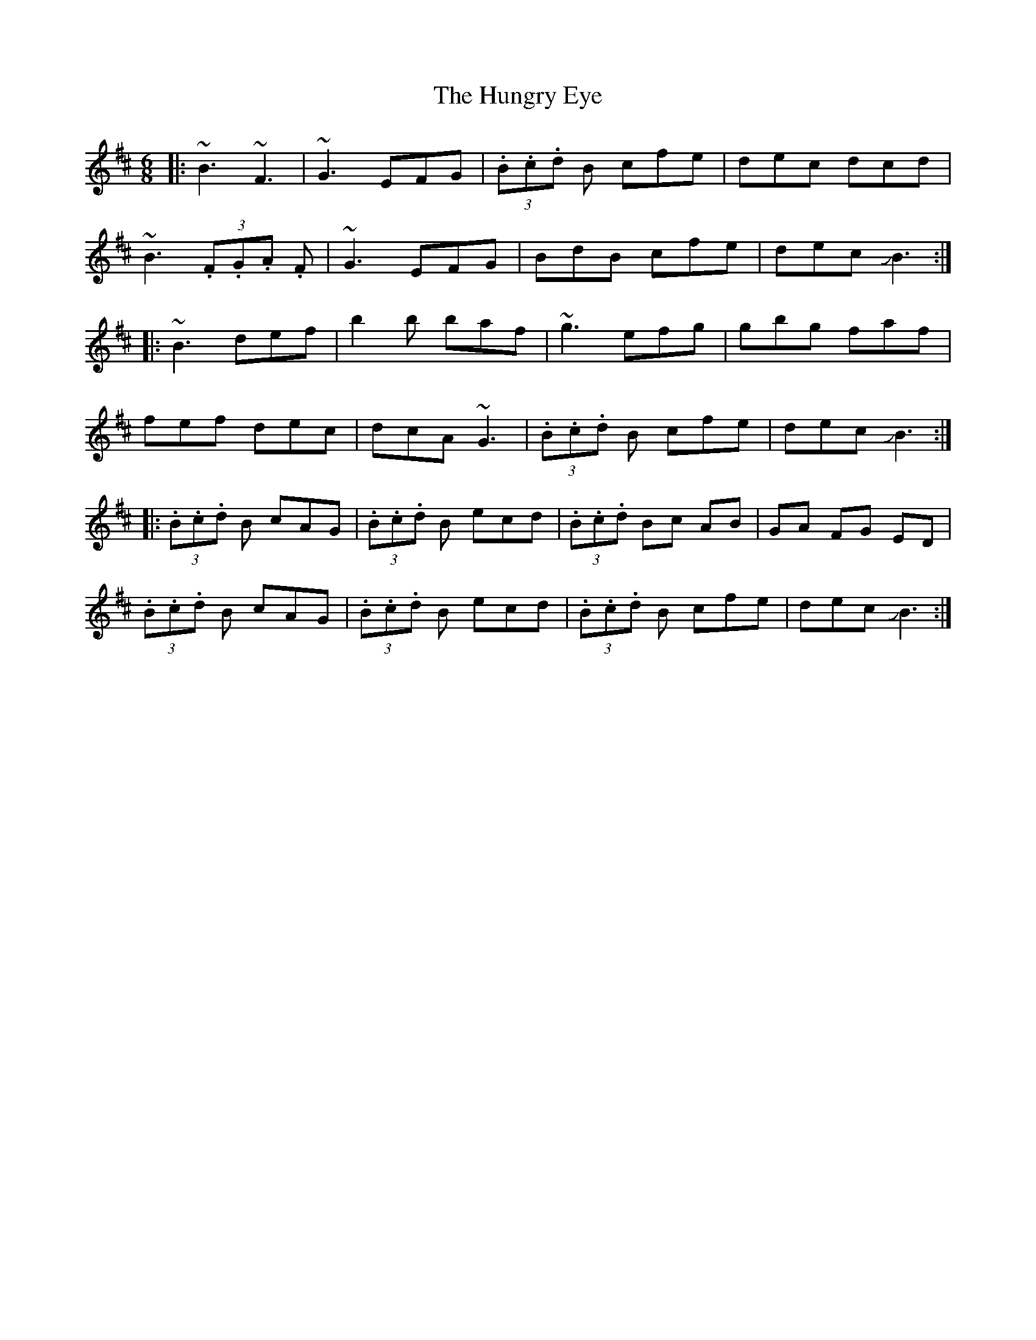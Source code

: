 X: 18385
T: Hungry Eye, The
R: jig
M: 6/8
K: Bminor
|:~B3 ~F3|~G3 EFG|(3.B.c.d B cfe|dec dcd|
~B3 (3.F.G.A .F|~G3 EFG|BdB cfe|dec JB3:|
|:~B3 def|b2b baf|~g3 efg|gbg faf|
fef dec|dcA ~G3|(3.B.c.d B cfe|dec JB3:|
|:(3.B.c.d B cAG|(3.B.c.d B ecd|(3.B.c.d Bc AB|GA FG ED|
(3.B.c.d B cAG|(3.B.c.d B ecd|(3.B.c.d B cfe|dec JB3:|

